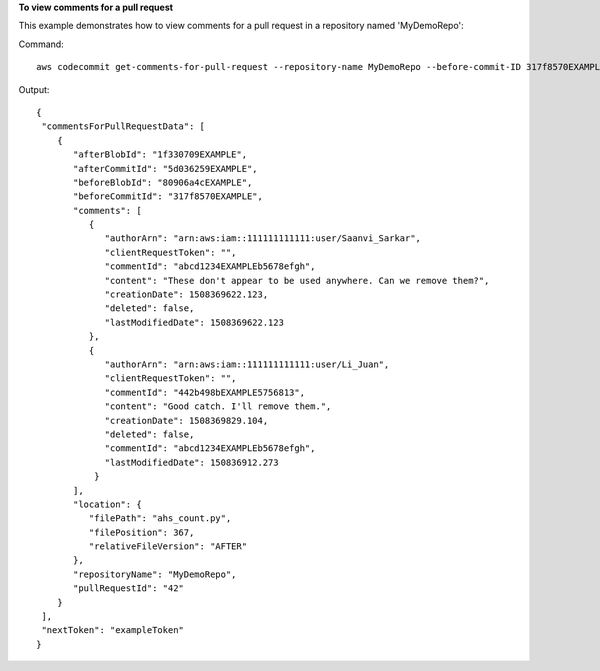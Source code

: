 **To view comments for a pull request**

This example demonstrates how to view comments for a pull request in a repository named 'MyDemoRepo'::

Command::

  aws codecommit get-comments-for-pull-request --repository-name MyDemoRepo --before-commit-ID 317f8570EXAMPLE --after-commit-id 5d036259EXAMPLE

Output::

  {
   "commentsForPullRequestData": [ 
      { 
         "afterBlobId": "1f330709EXAMPLE",
         "afterCommitId": "5d036259EXAMPLE",
         "beforeBlobId": "80906a4cEXAMPLE",
         "beforeCommitId": "317f8570EXAMPLE",
         "comments": [ 
            { 
               "authorArn": "arn:aws:iam::111111111111:user/Saanvi_Sarkar",
               "clientRequestToken": "",
               "commentId": "abcd1234EXAMPLEb5678efgh",
               "content": "These don't appear to be used anywhere. Can we remove them?",
               "creationDate": 1508369622.123,
               "deleted": false,
               "lastModifiedDate": 1508369622.123
            },
            {
               "authorArn": "arn:aws:iam::111111111111:user/Li_Juan",
               "clientRequestToken": "",
               "commentId": "442b498bEXAMPLE5756813",
               "content": "Good catch. I'll remove them.",
               "creationDate": 1508369829.104,
               "deleted": false,
               "commentId": "abcd1234EXAMPLEb5678efgh",
               "lastModifiedDate": 150836912.273
             }
         ],
         "location": { 
            "filePath": "ahs_count.py",
            "filePosition": 367,
            "relativeFileVersion": "AFTER"
         },
         "repositoryName": "MyDemoRepo",
         "pullRequestId": "42"
      }
   ],
   "nextToken": "exampleToken"
  }